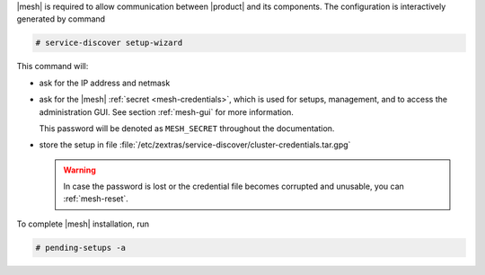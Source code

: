 .. SPDX-FileCopyrightText: 2022 Zextras <https://www.zextras.com/>
..
.. SPDX-License-Identifier: CC-BY-NC-SA-4.0

|mesh| is required to allow communication between |product| and its
components. The configuration is interactively generated by command

.. code:: bash

   # service-discover setup-wizard

This command will:

* ask for the IP address and netmask

* ask for the |mesh| :ref:`secret <mesh-credentials>`, which is used for
  setups, management, and to access the administration GUI. See
  section :ref:`mesh-gui` for more information.

  This password will be denoted as ``MESH_SECRET`` throughout the
  documentation.
  
  .. include:: /_includes/hint-pwd.rst

* store the setup in file
  :file:`/etc/zextras/service-discover/cluster-credentials.tar.gpg`

  .. warning:: In case the password is lost or the credential file
     becomes corrupted and unusable, you can :ref:`mesh-reset`.

To complete |mesh| installation, run

.. code:: console

   # pending-setups -a

